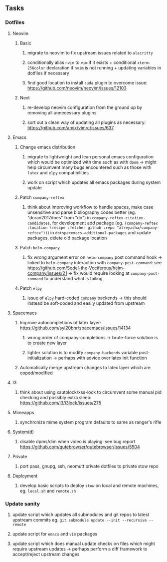 #+STARTUP: overview
#+OPTIONS: ^:nil
#+OPTIONS: p:t

** Tasks
*** Dotfiles
**** Neovim
***** Basic
****** migrate to neovim to fix upstream issues related to ~alacritty~ 
****** conditionally alias ~nvim~ to ~vim~ if it exists + conditional ~xterm-256color~ declaration if ~nvim~ is not running + updating variables in dotfiles if necessary
****** find good location to install ~suda~ plugin to overcome issue: https://github.com/neovim/neovim/issues/12103
***** Next
****** re-develop neovim configuration from the ground up by removing all unnecessary plugins 
****** sort out a clean way of updating all plugins as necessary: https://github.com/amix/vimrc/issues/637

**** Emacs
***** Change emacs distribution
****** migrate to lightweight and lean personal emacs configuration which would be optimized with time such as with ~doom~ -> might help circumvent many bugs encountered such as those with ~latex~ and ~elpy~ compatibilities
****** work on script which updates all emacs packages during system update
***** Patch ~company-reftex~
****** think about improving workflow to handle spaces, make case unsensitive and parse bibliography codes better (eg. "doran2017does" from "do") in ~company-reftex-citation-candidates~, for development add package (eg. ~(company-reftex :location (recipe :fetcher github :repo "atreyasha/company-reftex"))~) in ~dotspacemacs-additional-packages~ and update packages, delete old package location 
***** Patch ~helm-company~
****** fix wrong argument error on ~helm-company~ post command hook -> linked to ~helm-company~ interaction with ~company-post-command~: see https://github.com/Sodel-the-Vociferous/helm-company/issues/21 -> fix would require looking at ~company-post-command~ to understand what is failing
***** Patch ~elpy~
****** issue of ~elpy~ hard-coded ~company~ backends -> this should instead be soft-coded and easily updated from upstream
       
**** Spacemacs
***** Improve autocompletions of latex layer: https://github.com/syl20bnr/spacemacs/issues/14134
****** wrong order of company-completions -> brute-force solution is to create new layer
****** lighter solution is to modify ~company-backends~ variable post-initialization -> perhaps with advice over latex init function
***** Automatically merge upstream changes to latex layer which are coped/modified

**** I3
***** think about using xautolock/xss-lock to circumvent some manual pid checking and possibly extra sleep: https://github.com/i3/i3lock/issues/275 
**** Mimeapps
***** synchronize mime system program defaults to same as ranger's rifle
**** System(d)
***** disable dpms/dim when video is playing: see bug report https://github.com/qutebrowser/qutebrowser/issues/5504
**** Private
***** port pass, gnupg, ssh, neomutt private dotfiles to private stow repo
**** Deployment
***** develop basic scripts to deploy ~stow~ on local and remote machines, eg. ~local.sh~ and ~remote.sh~ 

*** Update sanity
**** update script which updates all submodules and git repos to latest upstream commits eg. ~git submodule update --init --recursive --remote~
**** update script for ~emacs~ and ~vim~ packages
**** update script which does manual update checks on files which might require upstream updates -> perhaps perform a diff framework to accept/reject upstream changes

